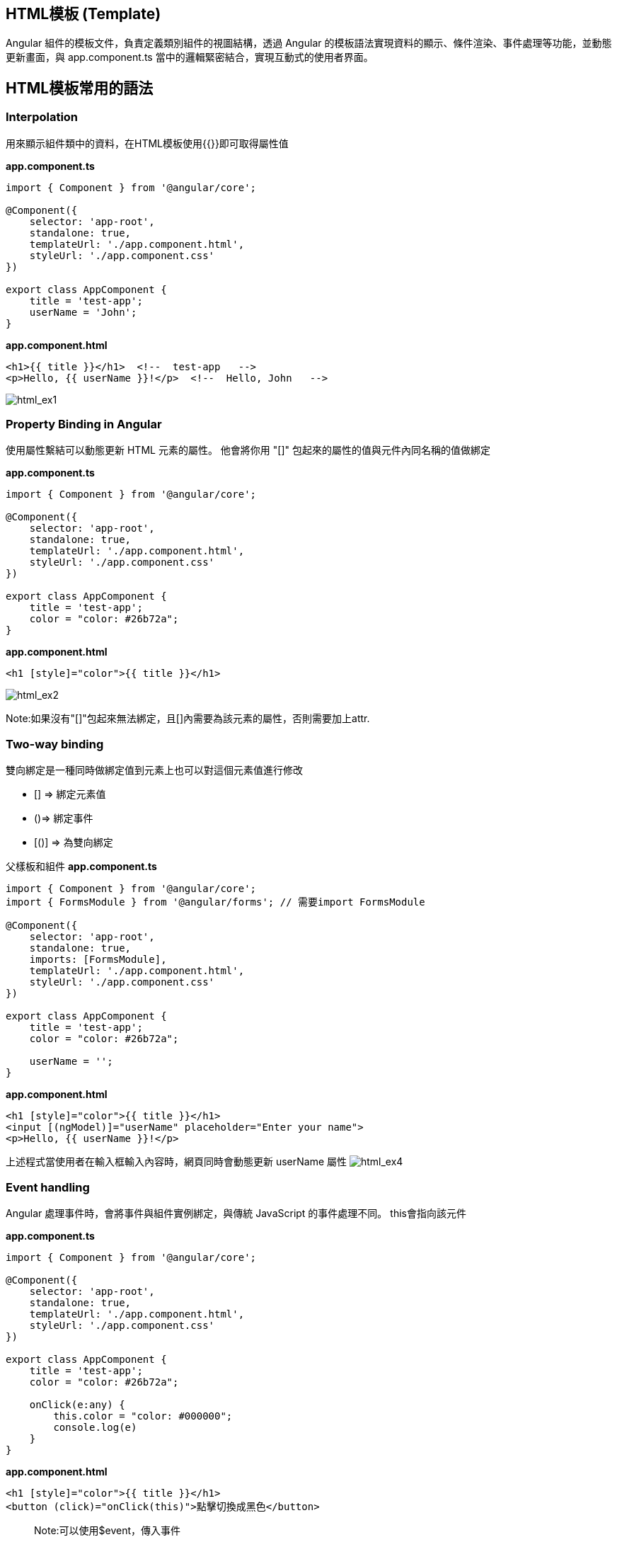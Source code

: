 
== HTML模板 (Template)
Angular 組件的模板文件，負責定義類別組件的視圖結構，透過 Angular 的模板語法實現資料的顯示、條件渲染、事件處理等功能，並動態更新畫面，與 app.component.ts 當中的邏輯緊密結合，實現互動式的使用者界面。

== HTML模板常用的語法

=== Interpolation
用來顯示組件類中的資料，在HTML模板使用{{}}即可取得屬性值

*app.component.ts*

[source,javascript]
----
import { Component } from '@angular/core';

@Component({
    selector: 'app-root',
    standalone: true,
    templateUrl: './app.component.html',
    styleUrl: './app.component.css'
})

export class AppComponent {
    title = 'test-app';
    userName = 'John';
}
----

*app.component.html*
[source,html]
----
<h1>{{ title }}</h1>  <!--  test-app   -->
<p>Hello, {{ userName }}!</p>  <!--  Hello, John   -->
----

image:../image/html_ex1.png[html_ex1]

=== Property Binding in Angular

使用屬性繫結可以動態更新 HTML 元素的屬性。
他會將你用 "[]" 包起來的屬性的值與元件內同名稱的值做綁定

*app.component.ts*
[source,javascript]
----
import { Component } from '@angular/core';

@Component({
    selector: 'app-root',
    standalone: true,
    templateUrl: './app.component.html',
    styleUrl: './app.component.css'
})

export class AppComponent {
    title = 'test-app';
    color = "color: #26b72a";
}

----

*app.component.html*
[source,html]
----
<h1 [style]="color">{{ title }}</h1>
----
image:../image/html_ex2.png[html_ex2]

Note:如果沒有"[]"包起來無法綁定，且[]內需要為該元素的屬性，否則需要加上attr.

=== Two-way binding
雙向綁定是一種同時做綁定值到元素上也可以對這個元素值進行修改 +

- [] => 綁定元素值

- ()=> 綁定事件

- [()] => 為雙向綁定

父樣板和組件
*app.component.ts*
[source,javascript]
----
import { Component } from '@angular/core';
import { FormsModule } from '@angular/forms'; // 需要import FormsModule

@Component({
    selector: 'app-root',
    standalone: true,
    imports: [FormsModule],
    templateUrl: './app.component.html',
    styleUrl: './app.component.css'
})

export class AppComponent {
    title = 'test-app';
    color = "color: #26b72a";

    userName = '';
}
----

*app.component.html*
[source,html]
----
<h1 [style]="color">{{ title }}</h1>
<input [(ngModel)]="userName" placeholder="Enter your name">
<p>Hello, {{ userName }}!</p>
----
上述程式當使用者在輸入框輸入內容時，網頁同時會動態更新 userName 屬性
image:../image/html_ex4.gif[html_ex4]

=== Event handling

Angular 處理事件時，會將事件與組件實例綁定，與傳統 JavaScript 的事件處理不同。
this會指向該元件

*app.component.ts*
[source,javascript]
----
import { Component } from '@angular/core';

@Component({
    selector: 'app-root',
    standalone: true,
    templateUrl: './app.component.html',
    styleUrl: './app.component.css'
})

export class AppComponent {
    title = 'test-app';
    color = "color: #26b72a";

    onClick(e:any) {
        this.color = "color: #000000";
        console.log(e)
    }
}
----

*app.component.html*
[source,html]
----
<h1 [style]="color">{{ title }}</h1>
<button (click)="onClick(this)">點擊切換成黑色</button>
----
[quote]
____
Note:可以使用$event，傳入事件
____
image:../image/html_ex3.gif[html_ex3]

=== Change Detection

Change Detection 在以下情況下觸發：

1. 事件觸發。
2. 非同步操作完成。
3. 手動觸發 `ChangeDetectorRef.detectChanges()`。

==== Component Communication

Angular 提供了 `@Input` 和 `@Output` 來處理元件之間的通訊。

=== @Input

[source,javascript]
----
//父樣板
    <app-user name="Simran" />
//子元件
@Component({
    selector: 'app-user',
    template: `
        <p>The user's name is {{ name }}</p>
    `,
    standalone: true,
})
export class UserComponent {
    @Input() name = '';
}
----

==== @Output
1.傳入事件

使用@Output建立父與子組件的溝通，並且把值assign給EventEmitter +

父層
[source,html]
----
//樣板
<p>my name is {{myName}} </p>
<app-child (updateNameFun)="updateName($event)"></app-child>
//組件
updateName(inputName:string){
    this.myName = inputName;
}
----

子層
[source,typecript]
----
@Component({
    selector: 'app-child',
    styles: `.btn { padding: 5px; }`,
    template: `<input type="text" (change)="addItem($event)" />`,
    standalone: true,
})
export class ChildComponent {
    @Output() updateNameFun = new EventEmitter<string>();//在angular中，this會幫指向組件，必須用$event才能指向觸發事件
    //當這個input觸發change事件後執行addItem並把觸發事件當作參數傳入，最後透過EventEmitter將事件發送回去再附加傳入值
    addItem(e:any) {
        this.updateNameFun.emit(e.target.value); 
    }
}
----

link:Component_Structure.html[回上一頁]
